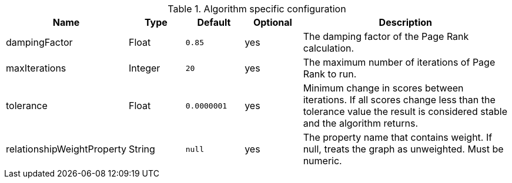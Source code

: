.Algorithm specific configuration
[opts="header",cols="1,1,1m,1,4"]
|===
| Name                       | Type    | Default   | Optional | Description
| dampingFactor              | Float   | 0.85      | yes      | The damping factor of the Page Rank calculation.
| maxIterations              | Integer | 20        | yes      | The maximum number of iterations of Page Rank to run.
| tolerance                  | Float   | 0.0000001 | yes      | Minimum change in scores between iterations. If all scores change less than the tolerance value the result is considered stable and the algorithm returns.
| relationshipWeightProperty | String  | null      | yes      | The property name that contains weight. If null, treats the graph as unweighted. Must be numeric.
|===
